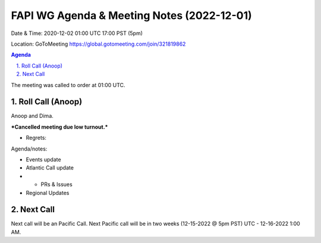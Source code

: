 ===========================================
FAPI WG Agenda & Meeting Notes (2022-12-01) 
===========================================
Date & Time: 2020-12-02 01:00 UTC 17:00 PST (5pm)

Location: GoToMeeting https://global.gotomeeting.com/join/321819862


.. sectnum:: 
   :suffix: .

.. contents:: Agenda

The meeting was called to order at 01:00 UTC. 

Roll Call (Anoop)
=====================
Anoop and Dima. 
  
***Cancelled meeting due low turnout.***


* Regrets:    
   

Agenda/notes:

* Events update
 
* Atlantic Call update
* * PRs & Issues

*  Regional Updates
  

 

Next Call
==============================
Next call will be an Pacific Call. 
Next Pacific call will be in two weeks (12-15-2022 @ 5pm PST) UTC - 12-16-2022 1:00 AM.